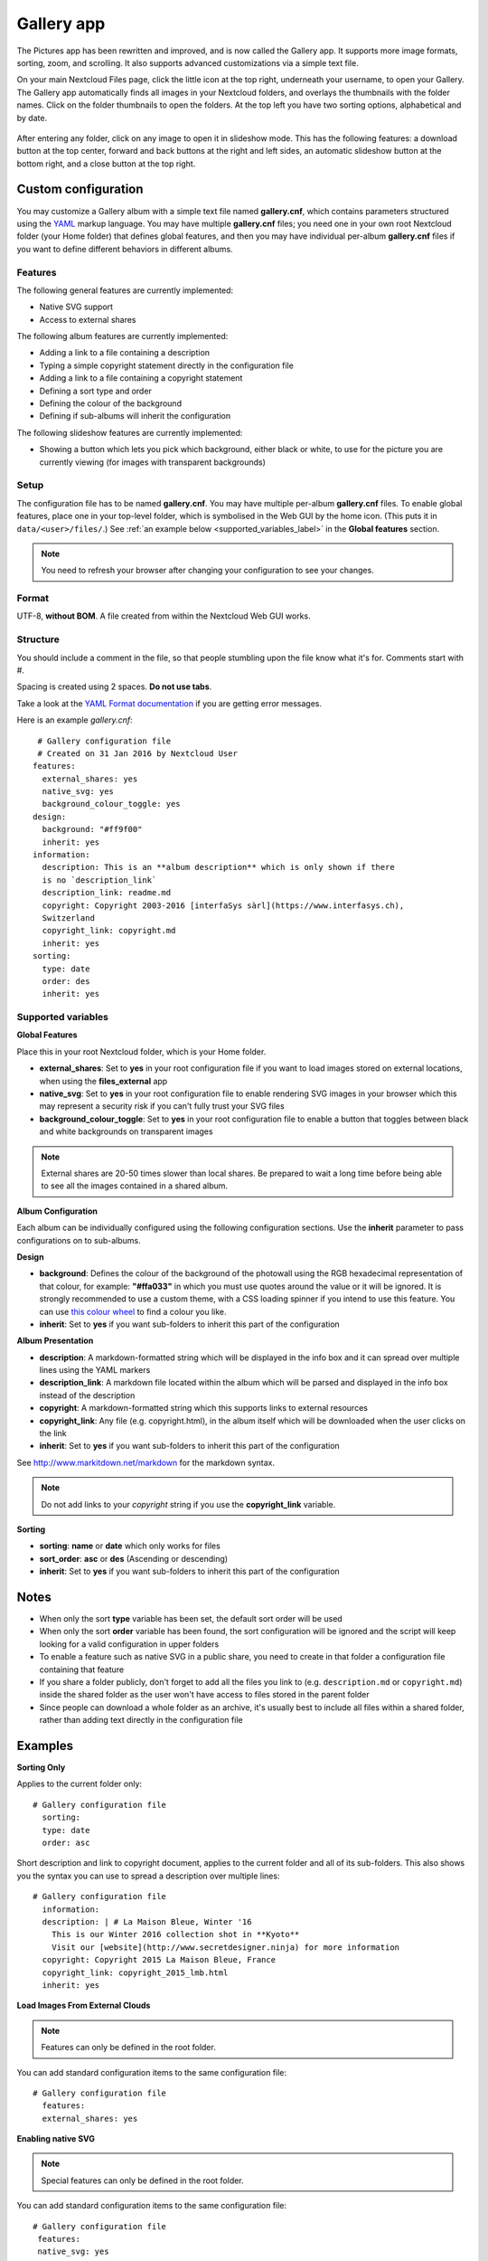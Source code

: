 ===========
Gallery app
===========

The Pictures app has been rewritten and improved, and is now called the Gallery
app. It supports more image formats, sorting, zoom, and scrolling. It also
supports advanced customizations via a simple text file.

On your main Nextcloud Files page, click the little icon at the top right,
underneath your username, to open your Gallery. The Gallery app automatically
finds all images in your Nextcloud folders, and overlays the thumbnails with the
folder names. Click on the folder thumbnails to open the folders. At the top
left you have two sorting options, alphabetical and by date.

.. figure:: ../images/gallery-1.png
   :alt: Gallery folder thumbnails.

After entering any folder, click on any image to open it in slideshow mode.
This has the following features: a download button at the top center, forward
and back buttons at the right and left sides, an automatic slideshow button at
the bottom right, and a close button at the top right.

.. figure:: ../images/gallery-2.png
   :alt: Gallery in slideshow mode.

Custom configuration
--------------------

You may customize a Gallery album with a simple text file named
**gallery.cnf**, which contains parameters structured using the
`YAML <https://en.wikipedia.org/wiki/YAML>`_ markup language. You may have
multiple **gallery.cnf** files; you need one in your own root Nextcloud folder
(your Home folder) that defines global features, and then you may have
individual per-album **gallery.cnf** files if you want to define different
behaviors in different albums.

Features
^^^^^^^^

The following general features are currently implemented:

* Native SVG support
* Access to external shares

The following album features are currently implemented:

* Adding a link to a file containing a description
* Typing a simple copyright statement directly in the configuration file
* Adding a link to a file containing a copyright statement
* Defining a sort type and order
* Defining the colour of the background
* Defining if sub-albums will inherit the configuration

The following slideshow features are currently implemented:

* Showing a button which lets you pick which background, either black or
  white, to use for the picture you are currently viewing (for images with
  transparent backgrounds)

Setup
^^^^^

The configuration file has to be named **gallery.cnf**. You may have multiple
per-album **gallery.cnf** files. To enable global features, place one in your
top-level folder, which is symbolised in the Web GUI by the home icon. (This
puts it in ``data/<user>/files/``.) See :ref:`an example below
<supported_variables_label>` in the **Global features** section.

.. note:: You need to refresh your browser after changing your configuration to
   see your changes.

Format
^^^^^^

UTF-8, **without BOM**. A file created from within the Nextcloud Web GUI works.

Structure
^^^^^^^^^

You should include a comment in the file, so that people stumbling upon
the file know what it's for. Comments start with #.

Spacing is created using 2 spaces. **Do not use tabs**.

Take a look at the `YAML Format documentation
<https://symfony.com/doc/current/components/yaml/yaml_format.html>`_ if you are
getting error messages.

Here is an example `gallery.cnf`::

  # Gallery configuration file
  # Created on 31 Jan 2016 by Nextcloud User
 features:
   external_shares: yes
   native_svg: yes
   background_colour_toggle: yes
 design:
   background: "#ff9f00"
   inherit: yes
 information:
   description: This is an **album description** which is only shown if there
   is no `description_link`
   description_link: readme.md
   copyright: Copyright 2003-2016 [interfaSys sàrl](https://www.interfasys.ch),
   Switzerland
   copyright_link: copyright.md
   inherit: yes
 sorting:
   type: date
   order: des
   inherit: yes

.. _supported_variables_label:

Supported variables
^^^^^^^^^^^^^^^^^^^

**Global Features**

Place this in your root Nextcloud folder, which is your Home folder.

* **external_shares**: Set to **yes** in your root configuration file if you
  want to load images stored on external locations, when using the
  **files_external** app
* **native_svg**: Set to **yes** in your root configuration file to enable
  rendering SVG images in your browser which this may represent a security risk if
  you can't fully trust your SVG files
* **background_colour_toggle**: Set to **yes** in your root configuration file
  to enable a button that toggles between black and white backgrounds on
  transparent images

.. note:: External shares are 20-50 times slower than local shares. Be prepared
   to wait a long time before being able to see all the images contained in a
   shared album.

**Album Configuration**

Each album can be individually configured using the following configuration
sections. Use the **inherit** parameter to pass configurations on to
sub-albums.

**Design**

* **background**: Defines the colour of the background of the photowall
  using the RGB hexadecimal representation of that colour, for example:
  **"#ffa033"** in which you must use quotes around the value or it will
  be ignored. It is strongly recommended to use a custom theme, with a CSS
  loading spinner if you intend to use this feature. You can use `this colour
  wheel <http://paletton.com/>`_ to find a colour you like.
* **inherit**: Set to **yes** if you want sub-folders to inherit this part of
  the configuration

**Album Presentation**

* **description**: A markdown-formatted string which will be displayed in the
  info box and it can spread over multiple lines using the YAML markers
* **description_link**: A markdown file located within the album which will
  be parsed and displayed in the info box instead of the description
* **copyright**: A markdown-formatted string which this supports links to external
  resources
* **copyright_link**: Any file (e.g. copyright.html), in the album itself
  which will be downloaded when the user clicks on the link
* **inherit**: Set to **yes** if you want sub-folders to inherit this part of
  the configuration

See `<http://www.markitdown.net/markdown>`_ for the markdown syntax.

.. note:: Do not add links to your `copyright` string if you use the
   **copyright_link** variable.

**Sorting**

* **sorting**: **name** or **date** which only works for files
* **sort_order**: **asc** or **des** (Ascending or descending)
* **inherit**: Set to **yes** if you want sub-folders to inherit this part of
  the configuration

Notes
-----

* When only the sort **type** variable has been set, the default sort order
  will be used
* When only the sort **order** variable has been found, the sort configuration
  will be ignored and the script will keep looking for a valid configuration in
  upper folders
* To enable a feature such as native SVG in a public share, you need to create
  in that folder a configuration file containing that feature
* If you share a folder publicly, don't forget to add all the files you link to
  (e.g. ``description.md`` or ``copyright.md``) inside the shared folder as
  the user won't have access to files stored in the parent folder
* Since people can download a whole folder as an archive, it's usually best to
  include all files within a shared folder, rather than adding text directly
  in the configuration file

Examples
--------

**Sorting Only**

Applies to the current folder only::

 # Gallery configuration file
   sorting:
   type: date
   order: asc

Short description and link to copyright document, applies to the current folder
and all of its sub-folders. This also shows you the syntax you can use to
spread a description over multiple lines::

 # Gallery configuration file
   information:
   description: | # La Maison Bleue, Winter '16
     This is our Winter 2016 collection shot in **Kyoto**
     Visit our [website](http://www.secretdesigner.ninja) for more information
   copyright: Copyright 2015 La Maison Bleue, France
   copyright_link: copyright_2015_lmb.html
   inherit: yes

**Load Images From External Clouds**

.. note:: Features can only be defined in the root folder.

You can add standard configuration items to the same configuration file::

 # Gallery configuration file
   features:
   external_shares: yes

**Enabling native SVG**

.. note:: Special features can only be defined in the root folder.

You can add standard configuration items to the same configuration file::

 # Gallery configuration file
  features:
  native_svg: yes

Possible future extensions
--------------------------

Different sorting parameters for albums.

